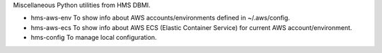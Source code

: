 Miscellaneous Python utilities from HMS DBMI.

- hms-aws-env
  To show info about AWS accounts/environments defined in ~/.aws/config.

- hms-aws-ecs
  To show info about AWS ECS (Elastic Container Service) for current AWS account/environment.

- hms-config
  To manage local configuration.
